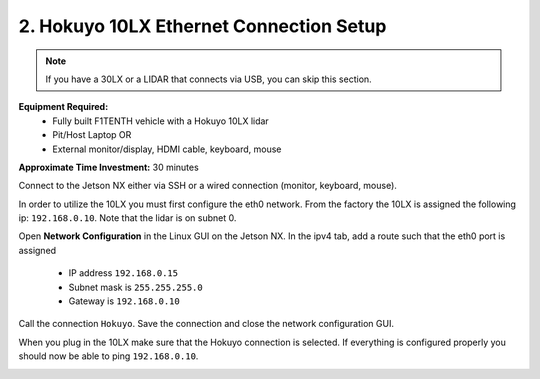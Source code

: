 .. _doc_firmware_hokuyo10:

2. Hokuyo 10LX Ethernet Connection Setup
==========================================
.. note::
	If you have a 30LX or a LIDAR that connects via USB, you can skip this section.

**Equipment Required:**
	* Fully built F1TENTH vehicle with a Hokuyo 10LX lidar
	* Pit/Host Laptop OR
	* External monitor/display, HDMI cable, keyboard, mouse

**Approximate Time Investment:** 30 minutes

Connect to the Jetson NX either via SSH or a wired connection (monitor, keyboard, mouse).

In order to utilize the 10LX you must first configure the eth0 network. From the factory the 10LX is assigned the following ip: ``192.168.0.10``. Note that the lidar is on subnet 0.

Open **Network Configuration** in the Linux GUI on the Jetson NX. In the ipv4 tab, add a route such that the eth0 port is assigned

	* IP address ``192.168.0.15``
	* Subnet mask is ``255.255.255.0``
	* Gateway is ``192.168.0.10``

Call the connection ``Hokuyo``. Save the connection and close the network configuration GUI.

When you plug in the 10LX make sure that the Hokuyo connection is selected. If everything is configured properly you should now be able to ping ``192.168.0.10``.

.. image:: img/hokuyo1.gif
	:align: center
	:width: 200px
